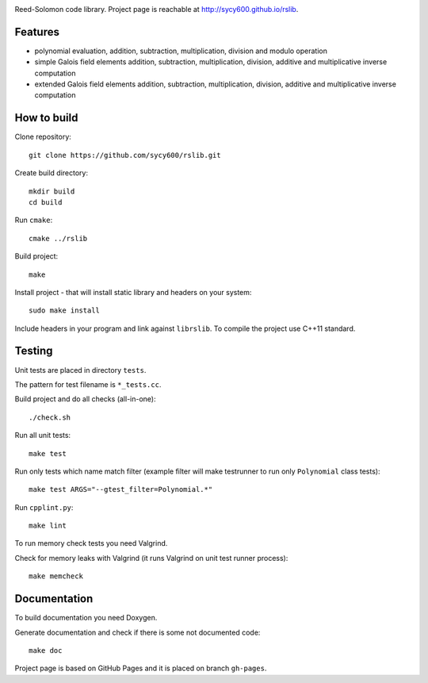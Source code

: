 .. image:: https://secure.travis-ci.org/sycy600/rslib.png

Reed-Solomon code library. Project page is reachable at http://sycy600.github.io/rslib.

Features
========

* polynomial evaluation, addition, subtraction, multiplication, division and modulo operation
* simple Galois field elements addition, subtraction, multiplication, division, additive and multiplicative inverse computation
* extended Galois field elements addition, subtraction, multiplication, division, additive and multiplicative inverse computation

How to build
============

Clone repository::

    git clone https://github.com/sycy600/rslib.git

Create build directory::

    mkdir build
    cd build

Run ``cmake``::

    cmake ../rslib

Build project::

    make

Install project - that will install static library and headers on your system::

    sudo make install

Include headers in your program and link against ``librslib``. To compile the project
use C++11 standard.

Testing
=======

Unit tests are placed in directory ``tests``.

The pattern for test filename is ``*_tests.cc``.

Build project and do all checks (all-in-one)::

    ./check.sh

Run all unit tests::

    make test

Run only tests which name match filter (example filter will make testrunner to run
only ``Polynomial`` class tests)::

    make test ARGS="--gtest_filter=Polynomial.*"

Run ``cpplint.py``::

    make lint

To run memory check tests you need Valgrind.

Check for memory leaks with Valgrind (it runs Valgrind on unit
test runner process)::

    make memcheck

Documentation
=============

To build documentation you need Doxygen.

Generate documentation and check if there is some not
documented code::

    make doc
    
Project page is based on GitHub Pages and it is placed on branch ``gh-pages``.
